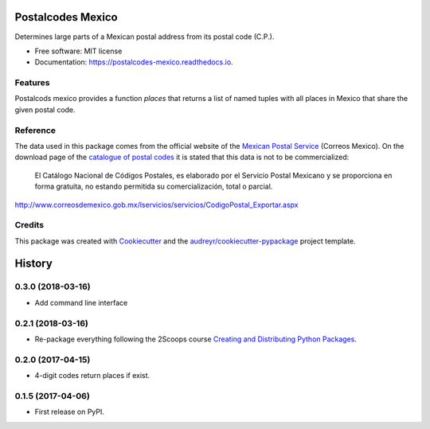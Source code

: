 ==================
Postalcodes Mexico
==================


.. image:: https://img.shields.io/pypi/v/postalcodes_mexico.svg
        :target: https://pypi.python.org/pypi/postalcodes_mexico

.. image:: https://img.shields.io/travis/FlowFX/postalcodes_mexico.svg
        :target: https://travis-ci.org/flowfx/postalcodes_mexico

.. image:: https://readthedocs.org/projects/postalcodes-mexico/badge/?version=latest
        :target: https://postalcodes-mexico.readthedocs.io/en/latest/?badge=latest
        :alt: Documentation Status

.. image:: https://pyup.io/repos/github/FlowFX/postalcodes_mexico/shield.svg
     :target: https://pyup.io/repos/github/FlowFX/postalcodes_mexico/
     :alt: Updates

.. image:: https://badge.waffle.io/FlowFX/postalcodes_mexico.png?columns=all 
     :target: https://waffle.io/FlowFX/postalcodes_mexico?utm_source=badge
     :alt: 'Waffle.io - Columns and their card count'




Determines large parts of a Mexican postal address from its postal code (C.P.).


* Free software: MIT license
* Documentation: https://postalcodes-mexico.readthedocs.io.


Features
--------

Postalcods mexico provides a function `places` that returns a list of named tuples with all places in Mexico that share the given postal code.

Reference
---------
The data used in this package comes from the official website of the `Mexican Postal Service`_ (Correos Mexico). On the download page of the `catalogue of postal codes`_ it is stated that this data is not to be commercialized:

    El Catálogo Nacional de Códigos Postales, es elaborado por el Servicio Postal Mexicano y se proporciona en forma gratuita, no estando permitida su comercialización, total o parcial.

http://www.correosdemexico.gob.mx/lservicios/servicios/CodigoPostal_Exportar.aspx

.. _Mexican Postal Service: http://www.correosdemexico.com.mx/Paginas/Inicio.aspx
.. _catalogue of postal codes: http://www.correosdemexico.gob.mx/lservicios/servicios/CodigoPostal_Exportar.aspx

Credits
-------

This package was created with Cookiecutter_ and the `audreyr/cookiecutter-pypackage`_ project template.

.. _Cookiecutter: https://github.com/audreyr/cookiecutter
.. _`audreyr/cookiecutter-pypackage`: https://github.com/audreyr/cookiecutter-pypackage


=======
History
=======

0.3.0 (2018-03-16)
------------------

* Add command line interface

0.2.1 (2018-03-16)
------------------

* Re-package everything following the 2Scoops course `Creating and Distributing Python Packages`_.

.. _Creating and Distributing Python Packages: https://courses.twoscoopspress.com/courses/take/creating-and-distributing-python-packages/

0.2.0 (2017-04-15)
------------------
* 4-digit codes return places if exist.

0.1.5 (2017-04-06)
------------------
* First release on PyPI.



